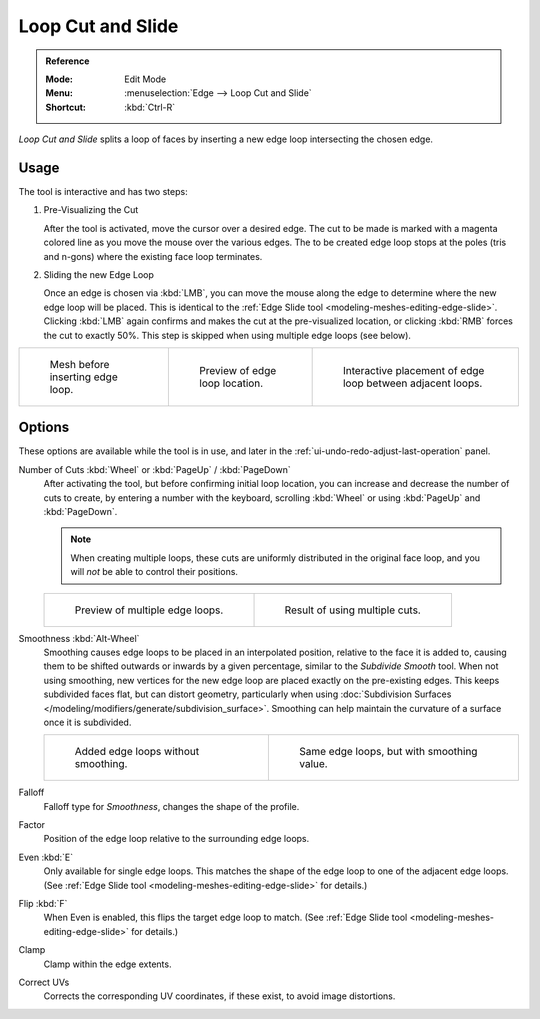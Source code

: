 .. _bpy.ops.mesh.loopcut_slide:

******************
Loop Cut and Slide
******************

.. admonition:: Reference
   :class: refbox

   :Mode:      Edit Mode
   :Menu:      :menuselection:`Edge --> Loop Cut and Slide`
   :Shortcut:  :kbd:`Ctrl-R`

*Loop Cut and Slide* splits a loop of faces by inserting a new edge loop intersecting the chosen edge.


Usage
=====

The tool is interactive and has two steps:

#. Pre-Visualizing the Cut

   After the tool is activated, move the cursor over a desired edge.
   The cut to be made is marked with a magenta colored line as you move the mouse over the various edges.
   The to be created edge loop stops at the poles (tris and n-gons) where the existing face loop terminates.

#. Sliding the new Edge Loop

   Once an edge is chosen via :kbd:`LMB`,
   you can move the mouse along the edge to determine where the new edge loop will be placed.
   This is identical to the :ref:`Edge Slide tool <modeling-meshes-editing-edge-slide>`.
   Clicking :kbd:`LMB` again confirms and makes the cut at the pre-visualized location,
   or clicking :kbd:`RMB` forces the cut to exactly 50%.
   This step is skipped when using multiple edge loops (see below).

.. list-table::

   * - .. figure:: /images/modeling_meshes_tools_loop_before.png

          Mesh before inserting edge loop.

     - .. figure:: /images/modeling_meshes_tools_loop_preview.png

          Preview of edge loop location.

     - .. figure:: /images/modeling_meshes_tools_loop_placement.png

          Interactive placement of edge loop between adjacent loops.


.. _modeling-meshes-editing-edge-loopcut-slide-options:

Options
=======

These options are available while the tool is in use, and later in
the :ref:`ui-undo-redo-adjust-last-operation` panel.

Number of Cuts :kbd:`Wheel` or :kbd:`PageUp` / :kbd:`PageDown`
   After activating the tool, but before confirming initial loop location,
   you can increase and decrease the number of cuts to create,
   by entering a number with the keyboard, scrolling :kbd:`Wheel` or using :kbd:`PageUp` and :kbd:`PageDown`.

   .. note::

      When creating multiple loops, these cuts are uniformly distributed in the original face loop,
      and you will *not* be able to control their positions.

   .. list-table::

      * - .. figure:: /images/modeling_meshes_editing_edge_loopcut-slide_multicut.png

             Preview of multiple edge loops.

        - .. figure:: /images/modeling_meshes_editing_edge_loopcut-slide_multicut-after.png

             Result of using multiple cuts.

Smoothness :kbd:`Alt-Wheel`
   Smoothing causes edge loops to be placed in an interpolated position, relative to the face it is added to,
   causing them to be shifted outwards or inwards by a given percentage,
   similar to the *Subdivide Smooth* tool. When not using smoothing,
   new vertices for the new edge loop are placed exactly on the pre-existing edges.
   This keeps subdivided faces flat, but can distort geometry,
   particularly when using :doc:`Subdivision Surfaces </modeling/modifiers/generate/subdivision_surface>`.
   Smoothing can help maintain the curvature of a surface once it is subdivided.

   .. list-table::

      * - .. figure:: /images/modeling_meshes_editing_edge_loopcut-slide_unsmooth.png

             Added edge loops without smoothing.

        - .. figure:: /images/modeling_meshes_editing_edge_loopcut-slide_smooth.png

             Same edge loops, but with smoothing value.

Falloff
   Falloff type for *Smoothness*, changes the shape of the profile.

Factor
   Position of the edge loop relative to the surrounding edge loops.

Even :kbd:`E`
   Only available for single edge loops.
   This matches the shape of the edge loop to one of the adjacent edge loops.
   (See :ref:`Edge Slide tool <modeling-meshes-editing-edge-slide>` for details.)

Flip :kbd:`F`
   When Even is enabled, this flips the target edge loop to match.
   (See :ref:`Edge Slide tool <modeling-meshes-editing-edge-slide>` for details.)

Clamp
   Clamp within the edge extents.

Correct UVs
   Corrects the corresponding UV coordinates, if these exist, to avoid image distortions.
